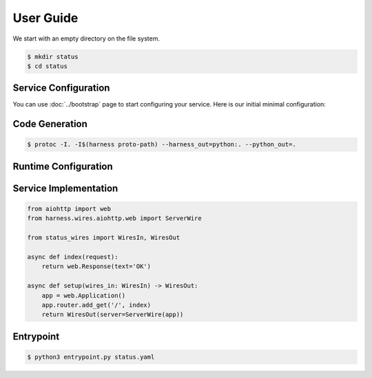 User Guide
==========

We start with an empty directory on the file system.

.. code-block:: console

  $ mkdir status
  $ cd status

Service Configuration
~~~~~~~~~~~~~~~~~~~~~

You can use :doc:`../bootstrap` page to start configuring your service.
Here is our initial minimal configuration:

.. code-block:: protobuf
  :caption: status.proto

  syntax = "proto3";

  package status;

  import "harness/wire.proto";
  import "harness/http.proto";

  message Configuration {
      option (harness.service).name = "status";

      harness.http.Server server = 1 [
          (harness.wire).output = "harness.wires.aiohttp.web.ServerWire"
      ];
  }

.. test::

  .. code-block:: console

    $ ls
    status.proto

Code Generation
~~~~~~~~~~~~~~~

.. code-block:: console

  $ protoc -I. -I$(harness proto-path) --harness_out=python:. --python_out=.

.. test::

  .. code-block:: console
    :emphasize-lines: 3-5

    $ ls
    status.proto
    status_pb2.py
    status_wires.py
    entrypoint.py

Runtime Configuration
~~~~~~~~~~~~~~~~~~~~~

.. code-block:: yaml
  :caption: status.yaml

  server:
    bind:
      host: 0.0.0.0
      port: 8000

.. test::

  .. code-block:: console
    :emphasize-lines: 6

    $ ls
    status.proto
    status_pb2.py
    status_wires.py
    entrypoint.py
    status.yaml


Service Implementation
~~~~~~~~~~~~~~~~~~~~~~

.. code-block:: python3

  from aiohttp import web
  from harness.wires.aiohttp.web import ServerWire

  from status_wires import WiresIn, WiresOut

  async def index(request):
      return web.Response(text='OK')

  async def setup(wires_in: WiresIn) -> WiresOut:
      app = web.Application()
      app.router.add_get('/', index)
      return WiresOut(server=ServerWire(app))

.. test::

  .. code-block:: console
    :emphasize-lines: 7

    $ ls
    status.proto
    status_pb2.py
    status_wires.py
    entrypoint.py
    status.yaml
    status.py

Entrypoint
~~~~~~~~~~

.. code-block:: console

  $ python3 entrypoint.py status.yaml
